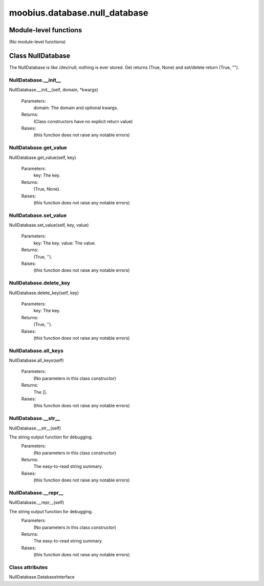 .. _moobius_database_null_database:

###################################################################################
moobius.database.null_database
###################################################################################

******************************
Module-level functions
******************************

(No module-level functions)

************************************
Class NullDatabase
************************************

The NullDatabase is like /dev/null; nothing is ever stored.
Get returns (True, None) and set/delete return (True, "").

.. _moobius.database.null_database.NullDatabase.__init__:

NullDatabase.__init__
---------------------------------------------------------------------------------------------------------------------
NullDatabase.__init__(self, domain, \*kwargs)

  Parameters:
    domain: The domain and optional kwargs.
  Returns:
    (Class constructors have no explicit return value)
  Raises:
    (this function does not raise any notable errors)

.. _moobius.database.null_database.NullDatabase.get_value:

NullDatabase.get_value
---------------------------------------------------------------------------------------------------------------------
NullDatabase.get_value(self, key)

  Parameters:
    key: The key.
  Returns:
    (True, None).
  Raises:
    (this function does not raise any notable errors)

.. _moobius.database.null_database.NullDatabase.set_value:

NullDatabase.set_value
---------------------------------------------------------------------------------------------------------------------
NullDatabase.set_value(self, key, value)

  Parameters:
    key: The key.
    value: The value.
  Returns:
    (True, '').
  Raises:
    (this function does not raise any notable errors)

.. _moobius.database.null_database.NullDatabase.delete_key:

NullDatabase.delete_key
---------------------------------------------------------------------------------------------------------------------
NullDatabase.delete_key(self, key)

  Parameters:
    key: The key.
  Returns:
    (True, '').
  Raises:
    (this function does not raise any notable errors)

.. _moobius.database.null_database.NullDatabase.all_keys:

NullDatabase.all_keys
---------------------------------------------------------------------------------------------------------------------
NullDatabase.all_keys(self)

  Parameters:
    (No parameters in this class constructor)
  Returns:
    The [].
  Raises:
    (this function does not raise any notable errors)

.. _moobius.database.null_database.NullDatabase.__str__:

NullDatabase.__str__
---------------------------------------------------------------------------------------------------------------------
NullDatabase.__str__(self)

The string output function for debugging.
  Parameters:
    (No parameters in this class constructor)
  Returns:
    The  easy-to-read string summary.
  Raises:
    (this function does not raise any notable errors)

.. _moobius.database.null_database.NullDatabase.__repr__:

NullDatabase.__repr__
---------------------------------------------------------------------------------------------------------------------
NullDatabase.__repr__(self)

The string output function for debugging.
  Parameters:
    (No parameters in this class constructor)
  Returns:
    The  easy-to-read string summary.
  Raises:
    (this function does not raise any notable errors)

Class attributes
--------------------

NullDatabase.DatabaseInterface
